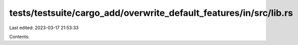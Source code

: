 tests/testsuite/cargo_add/overwrite_default_features/in/src/lib.rs
==================================================================

Last edited: 2023-03-17 21:53:33

Contents:

.. code-block:: rs

    

